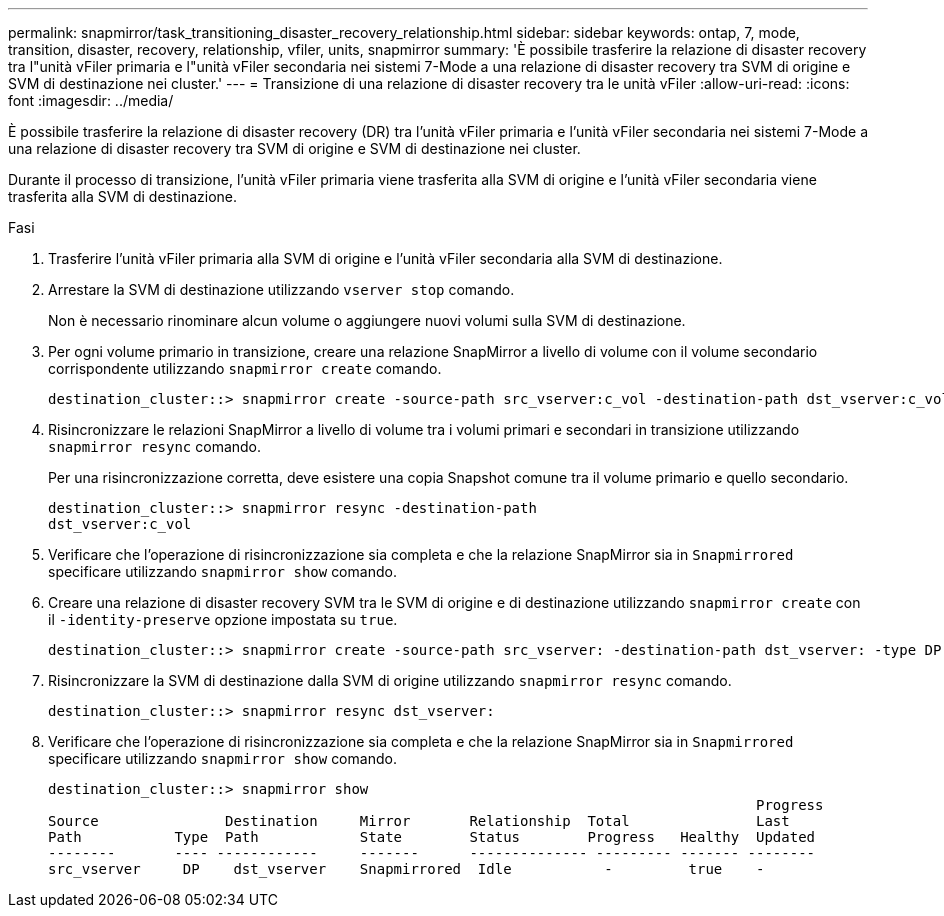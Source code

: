 ---
permalink: snapmirror/task_transitioning_disaster_recovery_relationship.html 
sidebar: sidebar 
keywords: ontap, 7, mode, transition, disaster, recovery, relationship, vfiler, units, snapmirror 
summary: 'È possibile trasferire la relazione di disaster recovery tra l"unità vFiler primaria e l"unità vFiler secondaria nei sistemi 7-Mode a una relazione di disaster recovery tra SVM di origine e SVM di destinazione nei cluster.' 
---
= Transizione di una relazione di disaster recovery tra le unità vFiler
:allow-uri-read: 
:icons: font
:imagesdir: ../media/


[role="lead"]
È possibile trasferire la relazione di disaster recovery (DR) tra l'unità vFiler primaria e l'unità vFiler secondaria nei sistemi 7-Mode a una relazione di disaster recovery tra SVM di origine e SVM di destinazione nei cluster.

Durante il processo di transizione, l'unità vFiler primaria viene trasferita alla SVM di origine e l'unità vFiler secondaria viene trasferita alla SVM di destinazione.

.Fasi
. Trasferire l'unità vFiler primaria alla SVM di origine e l'unità vFiler secondaria alla SVM di destinazione.
. Arrestare la SVM di destinazione utilizzando `vserver stop` comando.
+
Non è necessario rinominare alcun volume o aggiungere nuovi volumi sulla SVM di destinazione.

. Per ogni volume primario in transizione, creare una relazione SnapMirror a livello di volume con il volume secondario corrispondente utilizzando `snapmirror create` comando.
+
[listing]
----
destination_cluster::> snapmirror create -source-path src_vserver:c_vol -destination-path dst_vserver:c_vol -type DP
----
. Risincronizzare le relazioni SnapMirror a livello di volume tra i volumi primari e secondari in transizione utilizzando `snapmirror resync` comando.
+
Per una risincronizzazione corretta, deve esistere una copia Snapshot comune tra il volume primario e quello secondario.

+
[listing]
----
destination_cluster::> snapmirror resync -destination-path
dst_vserver:c_vol
----
. Verificare che l'operazione di risincronizzazione sia completa e che la relazione SnapMirror sia in `Snapmirrored` specificare utilizzando `snapmirror show` comando.
. Creare una relazione di disaster recovery SVM tra le SVM di origine e di destinazione utilizzando `snapmirror create` con il `-identity-preserve` opzione impostata su `true`.
+
[listing]
----
destination_cluster::> snapmirror create -source-path src_vserver: -destination-path dst_vserver: -type DP -throttle unlimited -policy DPDefault -schedule hourly -identity-preserve true
----
. Risincronizzare la SVM di destinazione dalla SVM di origine utilizzando `snapmirror resync` comando.
+
[listing]
----
destination_cluster::> snapmirror resync dst_vserver:
----
. Verificare che l'operazione di risincronizzazione sia completa e che la relazione SnapMirror sia in `Snapmirrored` specificare utilizzando `snapmirror show` comando.
+
[listing]
----
destination_cluster::> snapmirror show
                                                                                    Progress
Source               Destination     Mirror       Relationship  Total               Last
Path           Type  Path            State        Status        Progress   Healthy  Updated
--------       ---- ------------     -------      -------------- --------- ------- --------
src_vserver     DP    dst_vserver    Snapmirrored  Idle           -         true    -
----

